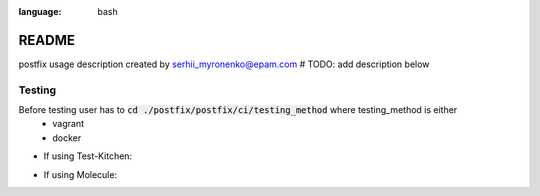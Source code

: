 .. role:: bash(code)
:language: bash

======
README
======

postfix usage description
created by serhii_myronenko@epam.com
# TODO: add description below


Testing
-------
Before testing user has to  :code:`cd ./postfix/postfix/ci/testing_method` where testing_method is either
 - vagrant
 - docker

- If using Test-Kitchen:

.. code-block:: bash
    $cd ./postfix
    $ bundle install
    $ kitchen test

- If using Molecule:

.. code-block:: bash
    $ pip install -r ./postfix/requirements.txt
    $ molecule test